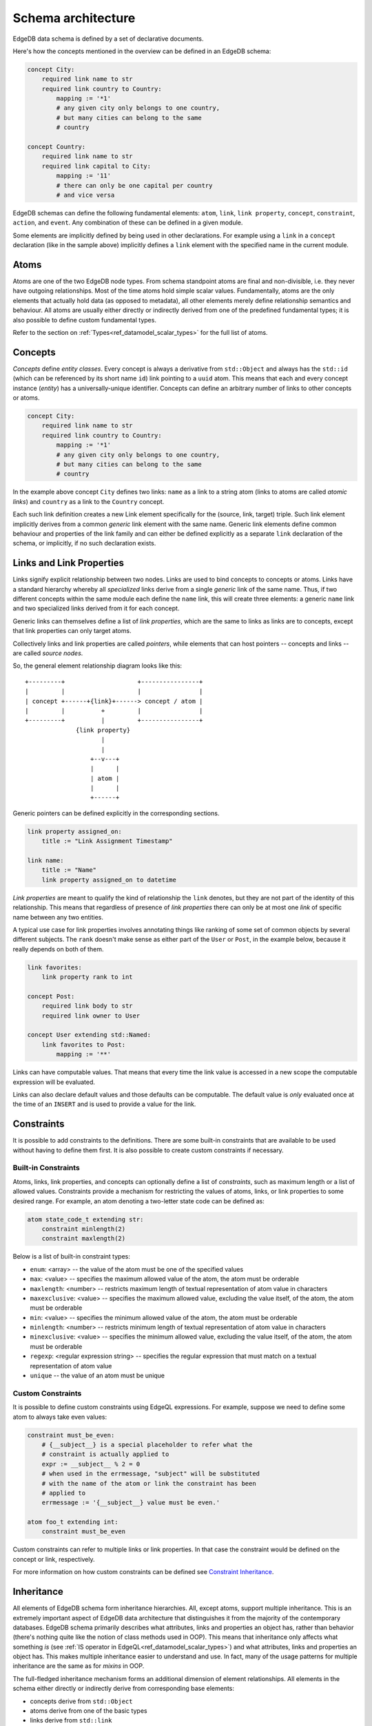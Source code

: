 .. _ref_eql_architecture:

Schema architecture
-------------------

EdgeDB data schema is defined by a set of declarative documents.

Here's how the concepts mentioned in the overview can be defined in an
EdgeDB schema:

.. code-block:: eschema

    concept City:
        required link name to str
        required link country to Country:
            mapping := '*1'
            # any given city only belongs to one country,
            # but many cities can belong to the same
            # country

    concept Country:
        required link name to str
        required link capital to City:
            mapping := '11'
            # there can only be one capital per country
            # and vice versa


EdgeDB schemas can define the following fundamental elements:
``atom``, ``link``, ``link property``, ``concept``, ``constraint``,
``action``, and ``event``. Any combination of these can be defined in
a given module.

Some elements are implicitly defined by being used in other
declarations. For example using a ``link`` in a ``concept``
declaration (like in the sample above) implicitly defines a ``link``
element with the specified name in the current module.

.. todo::

    Need to describe "generalized" and "specialized" notions. They are
    kinda like metaclass and class in the sense that:

    generalized [link] -> specialized [link] -> [link] instance

    are like

    metaclass -> class -> object

    But maybe we need better terminology.

    This is important when talking about definitions because certain
    things can only be defined on specialized elements.


Atoms
~~~~~

Atoms are one of the two EdgeDB node types. From schema standpoint
atoms are final and non-divisible, i.e. they never have outgoing
relationships. Most of the time atoms hold simple scalar values.
Fundamentally, atoms are the only elements that actually hold data (as
opposed to metadata), all other elements merely define relationship
semantics and behaviour. All atoms are usually either directly or
indirectly derived from one of the predefined fundamental types; it is
also possible to define custom fundamental types.

Refer to the section on :ref:`Types<ref_datamodel_scalar_types>` for the full
list of atoms.


.. _ref_schema_architechture_concepts:

Concepts
~~~~~~~~

*Concepts* define *entity classes*. Every concept is always a
derivative from ``std::Object`` and always has the ``std::id`` (which
can be referenced by its short name ``id``) link pointing to a
``uuid`` atom. This means that each and every concept instance
(*entity*) has a universally-unique identifier. Concepts can define an
arbitrary number of links to other concepts or atoms.

.. code-block:: eschema

    concept City:
        required link name to str
        required link country to Country:
            mapping := '*1'
            # any given city only belongs to one country,
            # but many cities can belong to the same
            # country


In the example above concept ``City`` defines two links: ``name`` as a
link to a string atom (links to atoms are called *atomic links*) and
``country`` as a link to the ``Country`` concept.

Each such link definition creates a new Link element specifically for
the (source, link, target) triple. Such link element implicitly
derives from a common *generic* link element with the same name.
Generic link elements define common behaviour and properties of the
link family and can either be defined explicitly as a separate ``link``
declaration of the schema, or implicitly, if no such declaration exists.


Links and Link Properties
~~~~~~~~~~~~~~~~~~~~~~~~~

Links signify explicit relationship between two nodes. Links are used
to bind concepts to concepts or atoms. Links have a standard hierarchy
whereby all *specialized* links derive from a single *generic* link of
the same name. Thus, if two different concepts within the same module
each define the ``name`` link, this will create three elements: a
generic ``name`` link and two specialized links derived from it for
each concept.

Generic links can themselves define a list of *link properties*, which
are the same to links as links are to concepts, except that link
properties can only target atoms.

Collectively links and link properties are called *pointers*, while
elements that can host pointers -- concepts and links -- are called
*source nodes*.

So, the general element relationship diagram looks like this:

::

     +---------+                    +----------------+
     |         |                    |                |
     | concept +------+{link}+------> concept / atom |
     |         |          +         |                |
     +---------+          |         +----------------+
                   {link property}
                          |
                          |
                       +--v---+
                       |      |
                       | atom |
                       |      |
                       +------+

Generic pointers can be defined explicitly in the corresponding sections.

.. code-block:: eschema

  link property assigned_on:
      title := "Link Assignment Timestamp"

  link name:
      title := "Name"
      link property assigned_on to datetime


*Link properties* are meant to qualify the kind of relationship the
``link`` denotes, but they are not part of the identity of this
relationship. This means that regardless of presence of *link
properties* there can only be at most one *link* of specific name
between any two entities.

A typical use case for link properties involves annotating things like
ranking of some set of common objects by several different subjects.
The ``rank`` doesn't make sense as either part of the ``User`` or
``Post``, in the example below, because it really depends on both of
them.

.. code-block:: eschema

    link favorites:
        link property rank to int

    concept Post:
        required link body to str
        required link owner to User

    concept User extending std::Named:
        link favorites to Post:
            mapping := '**'

.. TODO::

    Computables probably need a section of their own, but for now it
    will be covered here.

Links can have computable values. That means that every time the link
value is accessed in a new scope the computable expression will be
evaluated.

Links can also declare default values and those defaults can be
computable. The default value is *only* evaluated once at the time of
an ``INSERT`` and is used to provide a value for the link.


Constraints
~~~~~~~~~~~

It is possible to add constraints to the definitions. There are some
built-in constraints that are available to be used without having to
define them first. It is also possible to create custom constraints if
necessary.


Built-in Constraints
********************

Atoms, links, link properties, and concepts can optionally define a
list of *constraints*, such as maximum length or a list of allowed
values. Constraints provide a mechanism for restricting the values of
atoms, links, or link properties to some desired range. For example,
an atom denoting a two-letter state code can be defined as:

.. code-block:: eschema

    atom state_code_t extending str:
        constraint minlength(2)
        constraint maxlength(2)

Below is a list of built-in constraint types:

- ``enum``: <array> --
  the value of the atom must be one of the specified values

- ``max``: <value> --
  specifies the maximum allowed value of the atom, the atom must be orderable

- ``maxlength``: <number> --
  restricts maximum length of textual representation of atom value in
  characters

- ``maxexclusive``: <value> --
  specifies the maximum allowed value, excluding the value itself, of the
  atom, the atom must be orderable

- ``min``: <value> --
  specifies the minimum allowed value of the atom, the atom must be orderable

- ``minlength``: <number> --
  restricts minimum length of textual representation of atom value in
  characters

- ``minexclusive``: <value> --
  specifies the minimum allowed value, excluding the value itself, of the
  atom, the atom must be orderable

- ``regexp``: <regular expression string> --
  specifies the regular expression that must match on a textual representation
  of atom value

- ``unique`` --
  the value of an atom must be unique


Custom Constraints
******************

It is possible to define custom constraints using EdgeQL expressions.
For example, suppose we need to define some atom to always take even
values:

.. code-block:: eschema

    constraint must_be_even:
        # {__subject__} is a special placeholder to refer what the
        # constraint is actually applied to
        expr := __subject__ % 2 = 0
        # when used in the errmessage, "subject" will be substituted
        # with the name of the atom or link the constraint has been
        # applied to
        errmessage := '{__subject__} value must be even.'

    atom foo_t extending int:
        constraint must_be_even

Custom constraints can refer to multiple links or link properties. In
that case the constraint would be defined on the concept or link,
respectively.

For more information on how custom constraints can be defined see
`Constraint Inheritance`_.


.. _ref_schema_architechture_inheritance:

Inheritance
~~~~~~~~~~~

All elements of EdgeDB schema form inheritance hierarchies. All,
except atoms, support multiple inheritance. This is an extremely
important aspect of EdgeDB data architecture that distinguishes it
from the majority of the contemporary databases. EdgeDB schema
primarily describes what attributes, links and properties an object
has, rather than behavior (there's nothing quite like the notion of
class methods used in OOP). This means that inheritance only affects
what something *is* (see
:ref:`IS operator in EdgeQL<ref_datamodel_scalar_types>`) and what attributes,
links and properties an object has. This makes multiple inheritance
easier to understand and use. In fact, many of the usage patterns for
multiple inheritance are the same as for *mixins* in OOP.

The full-fledged inheritance mechanism forms an additional dimension
of element relationships. All elements in the schema either directly
or indirectly derive from corresponding base elements:

* concepts derive from ``std::Object``
* atoms derive from one of the basic types
* links derive from ``std::link``
* link properties derive from ``std::link_property``
* constraints derive from ``std::constraint``

Each element can specify its parents with the ``extending`` field in the
schema.


Atom Inheritance
****************

Atoms are the only elements that do not support multiple inheritance
due to their nature of being "non-divisible", and also "non-composable".
The usual reason to extend atoms is to add constraints. Note that it
is never possible to relax constraints through atom inheritance. When
inheriting from a parent atom, a child atom can only add more
constraints.

Consider the following schema:

.. code-block:: eschema

    # define some additional constraints
    constraint must_be_even:
        expr := __subject__ % 2 = 0
        errmesage := 'Stable versions must be even.'

    constraint must_be_odd:
        expr := __subject__ % 2 = 1
        errmesage := 'Unstable versions must be odd.'

    # define atoms that will be used for version numbers
    atom ver_t extending int:
        constraint min(0)

    atom stable_ver_t extending ver_t:
        constraint must_be_even

    atom unstable_ver_t extending ver_t:
        constraint must_be_odd

    concept Project:
        required link major_version to ver_t
        required link minor_stable_version to stable_ver_t
        required link minor_unstable_version to unstable_ver_t

All of the atoms defined above have ``constraint`` as part of their
definition. A ``ver_t`` is defined to be an integer ≥ 0 by using a
built-in constraint ``min``. Since ``stable_ver_t`` and
``unstable_ver_t`` both inherit from ``ver_t``, they also must satisfy
the constraint of their parent. This means that ``stable_ver_t`` must
both be ≥ 0 and even, whereas ``unstable_ver_t`` must be ≥ 0 and odd.

.. note::

    When defining custom atoms throughout this documentation ``_t`` is
    appended to the name as a matter of convention. It stands for
    "type" and is meant to make it easier to distinguish custom atomic
    types from everything else.


Concept Inheritance
*******************

Concept inheritance can be compared to class inheritance. Every
*object* in EdgeDB is the concrete instance of a *concept* (much like
objects and classes relationship in OOP). The two major use-cases for
concept inheritance are representing *is-a* hierarchies and *mixins*.

For representing hierarchies sometimes no new links are added to the
concepts, but the type itself is carrying some meaning. For example,
consider a system that has ``Person`` and ``Employee`` concepts. An
``Employee`` is definitely also a ``Person``, so there are features
(and therefore DB queries) that are common to anyone who is a
``Person``. Yet, there may be some things only relevant to
``Employees``. This can more naturally be expresses via inheritance,
rather than through introducing a special "person_type" or
"is_employee" link (which would be a typical relational DB solution).

.. code-block:: eschema

    concept Person:
        required link name to str

    concept Employee extending Person

With the above schema it's possible to write a simple query looking
for a specific ``Person`` (including ``Employee``) or a specific
``Employee``:

.. code-block:: edgeql

    # looking for any Person named Alice Smith
    SELECT Person FILTER Person.name = 'Alice Smith';

    # looking for an Employee named Bob Johnson
    SELECT Employee FILTER Employee.name = 'Bob Johnson';

An example of using concept inheritance as a mixin pattern would be a
back-end for a bug-tracking system:

.. code-block:: eschema

    abstract concept Authored:
        required link author to User

    abstract concept Titled:
        required link title to str

    abstract concept Text:
        required link body to str

    abstract concept Commentable:
        link comments to Comment:
            mapping := '1*'

    abstract concept Timestamped:
        required link timetamp to datetime:
            default := SELECT datetime::current_datetime()
            # the timestap will be automatically set to the current
            # time if it is not specified at the point of comment
            # creation

    # specific concepts that will be instantiated
    concept User:
        required link name to str

    concept Issue extending (Authored, Titled, Text, Commentable,
                             Timestamped):
        required link status to str

    concept Comment extending Authored, Text, Timestamped

    concept Discussion extending (Authored, Titled, Text, Commentable,
                                  Timestamped)

    concept EmailTemplate extending Titled, Text

By using multiple inheritance it's possible to create a bunch of
concepts that share some common traits. Mixins make it easier to keep
consistent names for the same object properties, that in turn makes it
easier to write more generic and reusable code making use of those
properties. It's also easier to apply certain improvements
consistently, such as maybe realizing that all ``Timestamped`` objects
actually need two links ``created`` and ``modified`` (see
:ref:`Schema evolution<ref_schema_evolution>` for how to apply changes
to the existing schema).


Link Inheritance
****************

Link inheritance is similar to concept and atom inheritance.

Much like concepts links have an *is-a* hierarchy that can be defined
via inheritance and used in queries:

.. code-block:: eschema

    abstract link relatives:
        title := "Relatives"

    abstract link descendants extending relatives
    abstract link ancestors extending relatives

    link children extending descendants
    link grandchildren extending descendants
    link parents extending ancestors

    concept Person:
        required link name to str

        link children to Person:
            mapping := '**'

        link grandchildren to Person:
            mapping := '**'

        link parents to Person:
            mapping := '**'

With the above schema the following queries make use of the link
inheritance:

.. code-block:: edgeql

    # Select all grandchildren names
    SELECT Person.grandchildren.name FILTER Person.name = 'John Ham';

    # Select all descendants' names
    SELECT Person.descendants.name FILTER Person.name = 'John Ham';

    # Select all relatives' names
    SELECT Person.relatives.name FILTER Person.name = 'John Ham';


So, even though ``Person`` defines only concrete relationship links,
we can exploit inheritance to use implicit relationships.

Much like concepts use a mixin inheritance pattern to inherit links,
links can use the same pattern to inherit link properties.


Link Property Inheritance
*************************

Link Property inheritance works just like concept inheritance (with
the exception that there is no parallel to inheriting links on
concepts).


Constraint Inheritance
**********************

When constraints are defined (as opposed to being used in other
definitions such as those of links or atoms), they can also make use
of inheritance. The aspects of *is-a* hierarchy and *mixin* usage
pattern are similar to what has already been described in the case of
concept inheritance. Constraints also make use of overriding their
attributes to change what the constraint applies to. For example,
consider ``maxlength`` and ``minlength`` constraints:

.. code-block:: eschema

    # abstract constraint cannot be applied directly, but must be
    # inherited from, typically used as a mixin
    abstract constraint length on (len(<str>__subject__)):
        errmessage := 'Invalid {__subject__}'

    constraint max(any):
        expr := __subject__ <= $0
        errmessage := 'Maximum allowed value for {__subject__} is {$0}.'

    constraint min(any):
        expr := __subject__ >= $0
        errmessage := 'Minimum allowed value for {__subject__} is {$0}.'

    constraint maxlength(any) extending max, length:
        errmessage := '{__subject__} must be no longer than {$0} characters.'

    constraint minlength(any) extending min, length:
        errmessage := '{__subject__} must be no shorter than {$0} characters.'

Every constraint in the example above overrides the ``errmessage`` to
better correspond to its intended meaning. Additionally, ``length``
constraint overrides ``subject`` attribute, which basically determines
what the expression defined in ``expr`` actually operates on. By
default the ``subject`` is whatever the constraint is attached to
(typically, it's an *atom*, *link* or *link property*).

In principle, it's possible to construct a custom constraint to
process a string containing distance measured in meters or kilometers:

.. code-block:: eschema

    # assume that "max" and "min" are already defined

    # define an abstract constraint to covert a str distance into a
    # number
    abstract constraint distance on (
        <float>__subject__[:-2] * 1000 IF __subject__[:-2] = 'km' ELSE
        <float>__subject__[:-1]  # assuming suffix 'm'
    )

    constraint maxldistance(any) extending max, distance:
        errmessage := '{__subject__} must be no longer than {$0} meters.'

    constraint minldistance(any) extending min, distance:
        errmessage := '{__subject__} must be no shorter than {$0} meters.'


Schema composition
~~~~~~~~~~~~~~~~~~

In large applications, the schema will usually be split into several
:ref:`modules<ref_schema_evolution_modules>`. A *schema module*
defines the effective namespace for elements it defines. Schema
modules can import other modules to use schema elements they define.
This makes it very easy and natural to separate and group common
schema elements into modules for re-use. EdgeDB core provides a
default module: ``std`` which is always implicitly imported.

Since both the City and Country have a name, we can inherit them from
an abstract ``std::NamedObject``:

.. code-block:: eschema

    concept City extending NamedObject:
        link country to Country:
            mapping := '*1'

    concept Country extending NamedObject:
        link capital to City:
            mapping := '11'

``std::NamedObject`` is defined as *abstract*, thus it cannot be
instantiated, and exists solely for the purposes of being inherited
from.

Together, multiple inheritance, schema modules and namespace
separation form a very powerful schema re-use framework.
